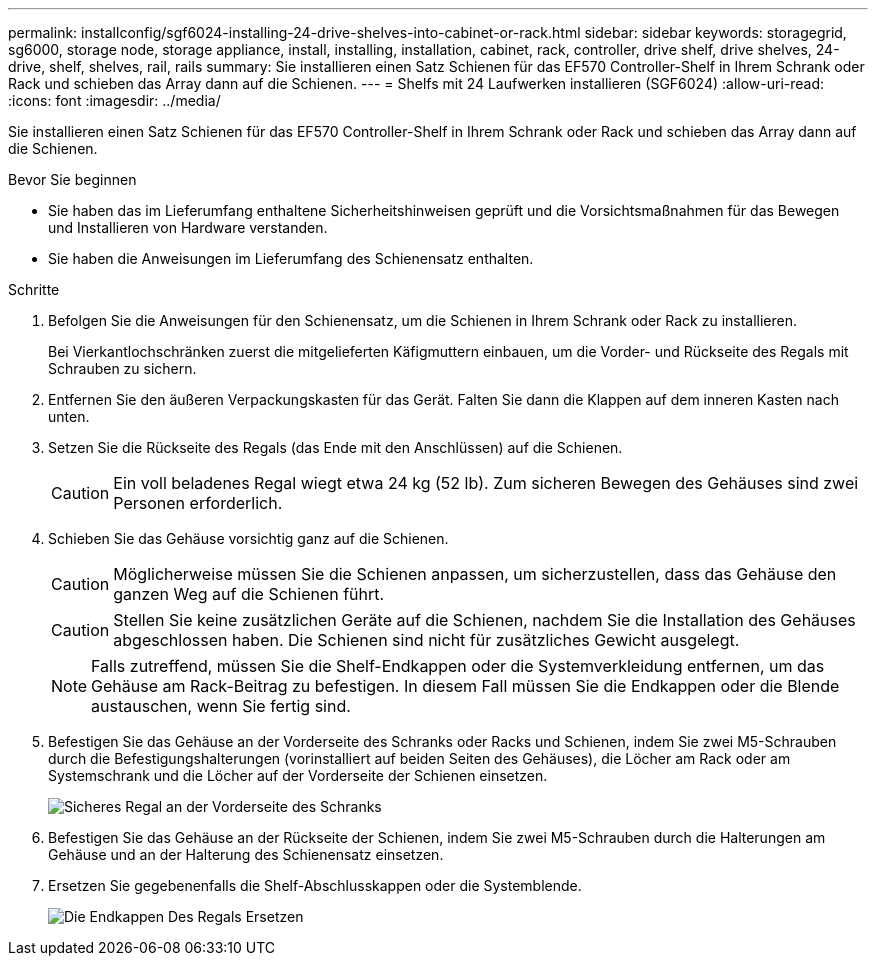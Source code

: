 ---
permalink: installconfig/sgf6024-installing-24-drive-shelves-into-cabinet-or-rack.html 
sidebar: sidebar 
keywords: storagegrid, sg6000, storage node, storage appliance, install, installing, installation, cabinet, rack, controller, drive shelf, drive shelves, 24-drive, shelf, shelves, rail, rails 
summary: Sie installieren einen Satz Schienen für das EF570 Controller-Shelf in Ihrem Schrank oder Rack und schieben das Array dann auf die Schienen. 
---
= Shelfs mit 24 Laufwerken installieren (SGF6024)
:allow-uri-read: 
:icons: font
:imagesdir: ../media/


[role="lead"]
Sie installieren einen Satz Schienen für das EF570 Controller-Shelf in Ihrem Schrank oder Rack und schieben das Array dann auf die Schienen.

.Bevor Sie beginnen
* Sie haben das im Lieferumfang enthaltene Sicherheitshinweisen geprüft und die Vorsichtsmaßnahmen für das Bewegen und Installieren von Hardware verstanden.
* Sie haben die Anweisungen im Lieferumfang des Schienensatz enthalten.


.Schritte
. Befolgen Sie die Anweisungen für den Schienensatz, um die Schienen in Ihrem Schrank oder Rack zu installieren.
+
Bei Vierkantlochschränken zuerst die mitgelieferten Käfigmuttern einbauen, um die Vorder- und Rückseite des Regals mit Schrauben zu sichern.

. Entfernen Sie den äußeren Verpackungskasten für das Gerät. Falten Sie dann die Klappen auf dem inneren Kasten nach unten.
. Setzen Sie die Rückseite des Regals (das Ende mit den Anschlüssen) auf die Schienen.
+

CAUTION: Ein voll beladenes Regal wiegt etwa 24 kg (52 lb). Zum sicheren Bewegen des Gehäuses sind zwei Personen erforderlich.

. Schieben Sie das Gehäuse vorsichtig ganz auf die Schienen.
+

CAUTION: Möglicherweise müssen Sie die Schienen anpassen, um sicherzustellen, dass das Gehäuse den ganzen Weg auf die Schienen führt.

+

CAUTION: Stellen Sie keine zusätzlichen Geräte auf die Schienen, nachdem Sie die Installation des Gehäuses abgeschlossen haben. Die Schienen sind nicht für zusätzliches Gewicht ausgelegt.

+

NOTE: Falls zutreffend, müssen Sie die Shelf-Endkappen oder die Systemverkleidung entfernen, um das Gehäuse am Rack-Beitrag zu befestigen. In diesem Fall müssen Sie die Endkappen oder die Blende austauschen, wenn Sie fertig sind.

. Befestigen Sie das Gehäuse an der Vorderseite des Schranks oder Racks und Schienen, indem Sie zwei M5-Schrauben durch die Befestigungshalterungen (vorinstalliert auf beiden Seiten des Gehäuses), die Löcher am Rack oder am Systemschrank und die Löcher auf der Vorderseite der Schienen einsetzen.
+
image::../media/secure_shelf.png[Sicheres Regal an der Vorderseite des Schranks]

. Befestigen Sie das Gehäuse an der Rückseite der Schienen, indem Sie zwei M5-Schrauben durch die Halterungen am Gehäuse und an der Halterung des Schienensatz einsetzen.
. Ersetzen Sie gegebenenfalls die Shelf-Abschlusskappen oder die Systemblende.
+
image::../media/install_endcaps.png[Die Endkappen Des Regals Ersetzen]


